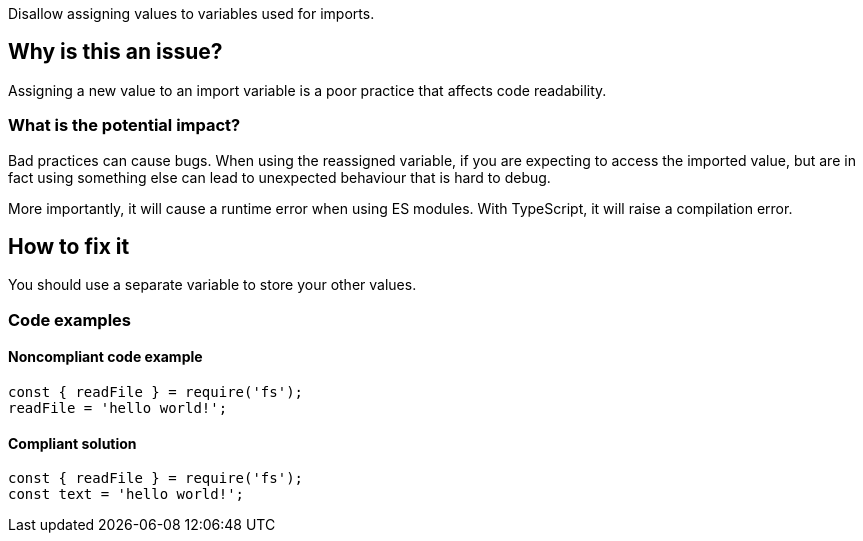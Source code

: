 Disallow assigning values to variables used for imports.

== Why is this an issue?

Assigning a new value to an import variable is a poor practice that affects code readability.

=== What is the potential impact?

Bad practices can cause bugs. When using the reassigned variable, if you are expecting to access the imported value, but are in fact using something else can lead to unexpected behaviour that is hard to debug.

More importantly, it will cause a runtime error when using ES modules. With TypeScript, it will raise a compilation error.

== How to fix it

You should use a separate variable to store your other values.

=== Code examples

==== Noncompliant code example

[source,javascript]
----
const { readFile } = require('fs');
readFile = 'hello world!';
----

==== Compliant solution

[source,javascript]
----
const { readFile } = require('fs');
const text = 'hello world!';
----

//=== How does this work?

//=== Pitfalls

//=== Going the extra mile


//== Resources
//=== Documentation
//=== Articles & blog posts
//=== Conference presentations
//=== Standards

